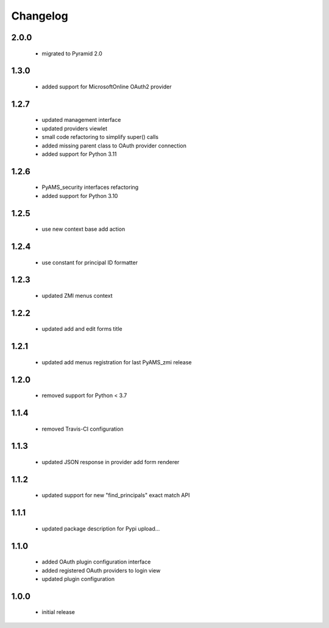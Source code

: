 Changelog
=========

2.0.0
-----
 - migrated to Pyramid 2.0

1.3.0
-----
 - added support for MicrosoftOnline OAuth2 provider

1.2.7
-----
 - updated management interface
 - updated providers viewlet
 - small code refactoring to simplify super() calls
 - added missing parent class to OAuth provider connection
 - added support for Python 3.11

1.2.6
-----
 - PyAMS_security interfaces refactoring
 - added support for Python 3.10

1.2.5
-----
 - use new context base add action

1.2.4
-----
 - use constant for principal ID formatter

1.2.3
-----
 - updated ZMI menus context

1.2.2
-----
 - updated add and edit forms title

1.2.1
-----
 - updated add menus registration for last PyAMS_zmi release

1.2.0
-----
 - removed support for Python < 3.7

1.1.4
-----
 - removed Travis-CI configuration

1.1.3
-----
 - updated JSON response in provider add form renderer

1.1.2
-----
 - updated support for new "find_principals" exact match API

1.1.1
-----
 - updated package description for Pypi upload...

1.1.0
-----
 - added OAuth plugin configuration interface
 - added registered OAuth providers to login view
 - updated plugin configuration

1.0.0
-----
 - initial release
